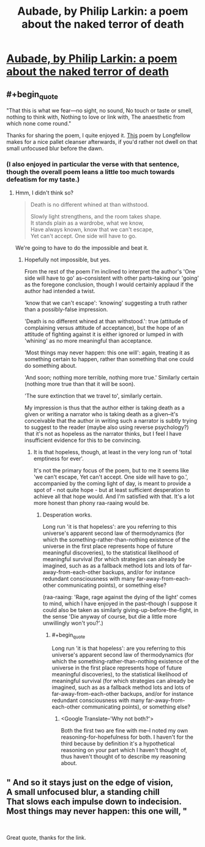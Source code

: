 #+TITLE: Aubade, by Philip Larkin: a poem about the naked terror of death

* [[https://www.poetryfoundation.org/poems/48422/aubade-56d229a6e2f07][Aubade, by Philip Larkin: a poem about the naked terror of death]]
:PROPERTIES:
:Author: LazarusRises
:Score: 13
:DateUnix: 1590723997.0
:END:

** #+begin_quote
  "That this is what we fear---no sight, no sound, No touch or taste or smell, nothing to think with, Nothing to love or link with, The anaesthetic from which none come round."
#+end_quote

Thanks for sharing the poem, I quite enjoyed it. [[https://www.poetryfoundation.org/poems/44644/a-psalm-of-life][This]] poem by Longfellow makes for a nice pallet cleanser afterwards, if you'd rather not dwell on that small unfocused blur before the dawn.
:PROPERTIES:
:Author: loimprevisto
:Score: 3
:DateUnix: 1590727821.0
:END:

*** (I also enjoyed in particular the verse with that sentence, though the overall poem leans a little too much towards defeatism for my taste.)
:PROPERTIES:
:Author: MultipartiteMind
:Score: 1
:DateUnix: 1590741057.0
:END:

**** Hmm, I didn't think so?

#+begin_quote
  Death is no different whined at than withstood.

  Slowly light strengthens, and the room takes shape.\\
  It stands plain as a wardrobe, what we know,\\
  Have always known, know that we can't escape,\\
  Yet can't accept. One side will have to go.
#+end_quote

We're going to have to do the impossible and beat it.
:PROPERTIES:
:Author: gazztromple
:Score: 2
:DateUnix: 1590754803.0
:END:

***** Hopefully not impossible, but yes.

From the rest of the poem I'm inclined to interpret the author's 'One side will have to go' as--consistent with other parts--taking our 'going' as the foregone conclusion, though I would certainly applaud if the author had intended a twist.

'know that we can't escape': 'knowing' suggesting a truth rather than a possibly-false impression.

'Death is no different whined at than withstood.': true (attitude of complaining versus attitude of acceptance), but the hope of an attitude of fighting against it is either ignored or lumped in with 'whining' as no more meaningful than acceptance.

'Most things may never happen: this one will': again, treating it as something certain to happen, rather than something that one could do something about.

'And soon; nothing more terrible, nothing more true.' Similarly certain (nothing more true than that it will be soon).

'The sure extinction that we travel to', similarly certain.

My impression is thus that the author either is taking death as a given or writing a narrator who is taking death as a given--it's conceivable that the author in writing such a narrator is subtly trying to suggest to the reader (maybe also using reverse psychology?) that it's not as hopeless as the narrator thinks, but I feel I have insufficient evidence for this to be convincing.
:PROPERTIES:
:Author: MultipartiteMind
:Score: 1
:DateUnix: 1590894739.0
:END:

****** It is that hopeless, though, at least in the very long run of 'total emptiness for ever'.

It's not the primary focus of the poem, but to me it seems like 'we can't escape, Yet can't accept. One side will have to go.', accompanied by the coming light of day, is meant to provide a spot of - not quite hope - but at least sufficient desperation to achieve all that hope would. And I'm satisfied with that. It's a lot more honest than phony raa-raaing would be.
:PROPERTIES:
:Author: gazztromple
:Score: 1
:DateUnix: 1590897034.0
:END:

******* Desperation works.

Long run 'it is that hopeless': are you referring to this universe's apparent second law of thermodynamics (for which the something-rather-than-nothing existence of the universe in the first place represents hope of future meaningful discoveries), to the statistical likelihood of meaningful survival (for which strategies can already be imagined, such as as a fallback method lots and lots of far-away-from-each-other backups, and/or for instance redundant consciousness with many far-away-from-each-other communicating points), or something else?

(raa-raaing: 'Rage, rage against the dying of the light' comes to mind, which I have enjoyed in the past--though I suppose it could also be taken as similarly giving-up-before-the-fight, in the sense 'Die anyway of course, but die a little more unwillingly won't you?'.)
:PROPERTIES:
:Author: MultipartiteMind
:Score: 1
:DateUnix: 1591148595.0
:END:

******** #+begin_quote
  Long run 'it is that hopeless': are you referring to this universe's apparent second law of thermodynamics (for which the something-rather-than-nothing existence of the universe in the first place represents hope of future meaningful discoveries), to the statistical likelihood of meaningful survival (for which strategies can already be imagined, such as as a fallback method lots and lots of far-away-from-each-other backups, and/or for instance redundant consciousness with many far-away-from-each-other communicating points), or something else?
#+end_quote

[[https://i.imgur.com/s4eamxv.jpg]]
:PROPERTIES:
:Author: gazztromple
:Score: 1
:DateUnix: 1591220116.0
:END:

********* <Google Translate--'Why not both?'>

Both the first two are fine with me--I noted my own reasoning-for-hopefulness for both. I haven't for the third because by definition it's a hypothetical reasoning on your part which I haven't thought of, thus haven't thought of to describe my reasoning about.
:PROPERTIES:
:Author: MultipartiteMind
:Score: 2
:DateUnix: 1591347216.0
:END:


** " And so it stays just on the edge of vision,   \\
A small unfocused blur, a standing chill   \\
That slows each impulse down to indecision.   \\
Most things may never happen: this one will,   "

​

Great quote, thanks for the link.
:PROPERTIES:
:Author: WalterTFD
:Score: 3
:DateUnix: 1590735514.0
:END:

